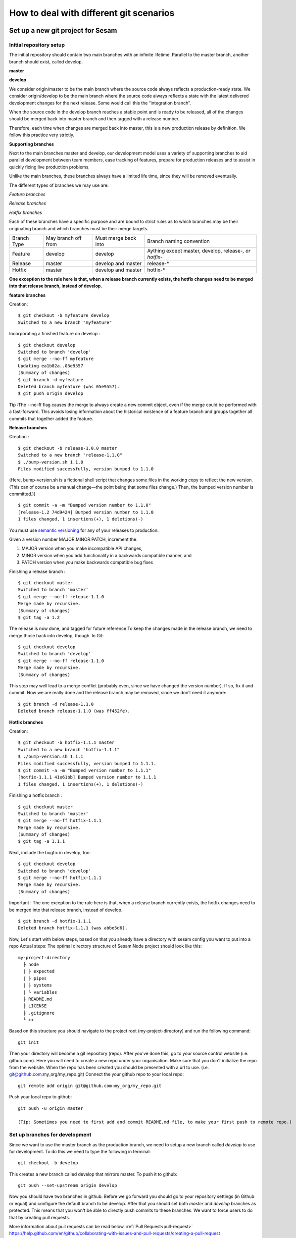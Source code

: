.. _git:

========================================
How to deal with different git scenarios
========================================

Set up a new git project for Sesam
----------------------------------

Initial repository setup
========================
The initial repository should contain two main branches with an infinite lifetime.
Parallel to the master branch, another branch should exist, called develop.

**master**

**develop**

We consider origin/master to be the main branch where the source code always reflects a production-ready state.
We consider origin/develop to be the main branch where the source code always reflects a state with the latest delivered development changes for the next release. Some would call this the “integration branch”.

When the source code in the develop branch reaches a stable point and is ready to be released, all of the changes should be merged back into master branch and then tagged with a release number.

Therefore, each time when changes are merged back into master, this is a new production release by definition.
We follow this practice very strictly.

**Supporting branches**

Next to the main branches master and develop, our development model uses a variety of supporting branches to aid parallel development between team members, ease tracking of features, prepare for production releases and to assist in quickly fixing live production problems.

Unlike the main branches, these branches always have a limited life time, since they will be removed eventually.

The different types of branches we may use are:

*Feature branches*

*Release branches*

*Hotfix branches*

Each of these branches have a specific purpose and are bound to strict rules as to which branches may be their originating branch and which branches must be their merge targets.

+-------------+----------------------+-----------------------+-----------------------------------------------------------+
| Branch Type | May branch off from  | Must merge back into  | Branch naming convention                                  |
+-------------+----------------------+-----------------------+-----------------------------------------------------------+
|Feature      | develop              | develop               | Aything except master, develop, release-*, or hotfix-*    |
+-------------+----------------------+-----------------------+-----------------------------------------------------------+
|Release      | master               | develop and master    | release-*                                                 |
+-------------+----------------------+-----------------------+-----------------------------------------------------------+
|Hotfix       | master               | develop and master    | hotfix-*                                                  |
+-------------+----------------------+-----------------------+-----------------------------------------------------------+

**One exception to the rule here is that, when a release branch currently exists, the hotfix changes need to be merged into that release branch, instead of develop.**


**feature branches**

Creation:
::

    $ git checkout -b myfeature develop
    Switched to a new branch "myfeature"

Incorporating a finished feature on develop :
::

    $ git checkout develop
    Switched to branch 'develop'
    $ git merge --no-ff myfeature
    Updating ea1b82a..05e9557
    (Summary of changes)
    $ git branch -d myfeature
    Deleted branch myfeature (was 05e9557).
    $ git push origin develop

Tip :The --no-ff flag causes the merge to always create a new commit object, even if the merge could be performed with a fast-forward. This avoids losing information about the historical existence of a feature branch and groups together all commits that together added the feature.

**Release branches**

Creation :
::

    $ git checkout -b release-1.0.0 master
    Switched to a new branch "release-1.1.0"
    $ ./bump-version.sh 1.1.0
    Files modified successfully, version bumped to 1.1.0

(Here, bump-version.sh is a fictional shell script that changes some files in the working copy to reflect the new version.
(This can of course be a manual change—the point being that some files change.) Then, the bumped version number is committed.))
::

    $ git commit -a -m "Bumped version number to 1.1.0"
    [release-1.2 74d9424] Bumped version number to 1.1.0
    1 files changed, 1 insertions(+), 1 deletions(-)

You must use `semantic versioning <https://semver.org>`_ for any of your releases to production.

Given a version number MAJOR.MINOR.PATCH, increment the:

1. MAJOR version when you make incompatible API changes,
2. MINOR version when you add functionality in a backwards compatible manner, and
3. PATCH version when you make backwards compatible bug fixes

Finishing a release branch :
::

    $ git checkout master
    Switched to branch 'master'
    $ git merge --no-ff release-1.1.0
    Merge made by recursive.
    (Summary of changes)
    $ git tag -a 1.2

The release is now done, and tagged for future reference.To keep the changes made in the release branch, we need to merge those back into develop, though. In Git:
::

    $ git checkout develop
    Switched to branch 'develop'
    $ git merge --no-ff release-1.1.0
    Merge made by recursive.
    (Summary of changes)

This step may well lead to a merge conflict (probably even, since we have changed the version number). If so, fix it and commit.
Now we are really done and the release branch may be removed, since we don’t need it anymore:
::

    $ git branch -d release-1.1.0
    Deleted branch release-1.1.0 (was ff452fe).

**Hotfix branches**

Creation:
::

      $ git checkout -b hotfix-1.1.1 master
      Switched to a new branch "hotfix-1.1.1"
      $ ./bump-version.sh 1.1.1
      Files modified successfully, version bumped to 1.1.1.
      $ git commit -a -m "Bumped version number to 1.1.1"
      [hotfix-1.1.1 41e61bb] Bumped version number to 1.1.1
      1 files changed, 1 insertions(+), 1 deletions(-)

Finishing a hotfix branch :
::

    $ git checkout master
    Switched to branch 'master'
    $ git merge --no-ff hotfix-1.1.1
    Merge made by recursive.
    (Summary of changes)
    $ git tag -a 1.1.1

Next, include the bugfix in develop, too:
::

    $ git checkout develop
    Switched to branch 'develop'
    $ git merge --no-ff hotfix-1.1.1
    Merge made by recursive.
    (Summary of changes)

Important : The one exception to the rule here is that, when a release branch currently exists, the hotfix changes need to be merged into that release branch, instead of develop.
::

    $ git branch -d hotfix-1.1.1
    Deleted branch hotfix-1.1.1 (was abbe5d6).

Now, Let's start with below steps, based on that you already have a directory with sesam config you want to put into a repo
Actual steps:
The optimal directory structure of Sesam Node project should look like this:
::

    my-project-directory
      ├ node
      | ├ expected
      | ├ pipes
      | ├ systems
      | └ variables
      ├ README.md
      ├ LICENSE
      ├ .gitignore
      └ ++

Based on this structure you should navigate to the project root (my-project-directory) and run the following command::

    git init

Then your directory will become a git repository (repo). After you've done this, go to your source control website (i.e. github.com). Here you will need to create a new repo under your organisation. Make sure that you don't initialize the repo from the website. When the repo has been created you should be presented with a url to use. (i.e. git@github.com:my_org/my_repo.git)
Connect the your github repo to your local repo::

    git remote add origin git@github.com:my_org/my_repo.git

Push your local repo to github::

    git push -u origin master

    (Tip: Sometimes you need to first add and commit README.md file, to make your first push to remote repo.)


Set up branches for development
===============================
Since we want to use the master branch as the production branch, we need to setup a new branch called *develop* to use for development.
To do this we need to type the following in terminal::

    git checkout -b develop

This creates a new branch called develop that mirrors master. To push it to github::

    git push --set-upstream origin develop

Now you should have two branches in github. Before we go forward you should go to your repository settings (in Github or equal) and configure the default branch to be develop. After that you should set both *master* and *develop* branches as protected. This means that you won't be able to directly push commits to these branches. We want to force users to do that by creating pull requests.

More information about pull requests can be read below.
:ref:`Pull Request<pull-request>`
https://help.github.com/en/github/collaborating-with-issues-and-pull-requests/creating-a-pull-request


Automatic tests
---------------

Automatic tests are needed to verify that your pull request does not break any existing pipes/flows inside sesam.
To perform these types of tests we need to set up automatic tests. Since there are a few different CI/CD tools, we are going to explain a few of the most common ones.

Jenkins
=======
This section describes how to set up Jenkins build with GCloud.

Jenkins is a CI/CD tool that does not support single build pipeline. The reason for the need of single build pipeline is that we upload node config to a single node, if there are mulitple builds running at the same time there will be pushed multiple configs to the one node, which will result into tests not completing.

To set up builds in jenkins, you will need to add  a few file to your repository
my-project-directory
::

  my-project-directory
    ├ deployment
    | ├ jenkins
    | | └ jobs
    | |   └ build
    | |     ├ dm-pod.yaml
    | |     └ Jenkinsfile
    | └ sesam
    |   ├ cloudbuild.yaml
    |   ├ Dockerfile
    |   └ Readme.md
    ├ node
    | └ ++
    └ ++

dm-pod.yaml:

Describes what type of container that should be used in the build process.
::

    apiVersion: v1
    kind: Pod
    spec:

      containers:
      - name: sesam-ci-container
        image: eu.gcr.io/<your_gcr_repo>/sesam:<version_of_sesam_client>
        tty: true
        command:
        - cat
        resources:
          limits:
            memory: 6Gi
            cpu: 1.7

Jenkinsfile:

The Jenkinsfile contains the stages that are supposed to run when the tests are running. The three default stages are:

- Set environment variables for container

- Verify usage of correct Sesam client version.

- Running the tests and printing scheduler logs to see error messages in output.

::

  #!groovy

  pipeline {
      options {
          disableConcurrentBuilds()
      }
      agent {
          kubernetes {
              label "dm-${BRANCH_NAME}-${BUILD_ID}"
              defaultContainer 'jnlp'
              yamlFile 'deployment/jenkins/jobs/build/dm-pod.yaml'
          }
      }
      environment {
          Sesam_CI_node_jwt = credentials('Sesam_CI_node_jwt')
      }
      stages {
          stage('Set Sesam env vars') {
              steps {
                  script {
                      env.Sesam_CI_node = "datahub-****.sesam.cloud"
                  }
              }
          }
          stage("Verify Sesam version") {
              steps {
                  dir('') {
                      container('sesam-ci-container') {
                          sh "/./sesam -version"
                      }
                  }
              }
          }
          stage("Run Sesam tests") {
              steps {
                  dir('') {
                      container('sesam-ci-container') {
                          sh "export NODE='${env.Sesam_CI_node}'; export JWT='$Sesam_CI_node_jwt'; cd node && /./sesam -vv test  -print-scheduler-log"
                      }
                  }
              }
          }
      }
  }


The files under the sesam folder here describes the files that should exist in the repository where jenkins is configured. Usually you do not have access to this repository, but you will need to provide these files.

cloudbuild.yaml:

cloudbuild.yaml A build config file defines the fields that are needed for Cloud Build to perform your tasks. You'll need a build config file if you're starting builds using the gcloud command-line tool or build triggers. You can write the build config file using the YAML or the JSON syntax.

::

  steps:
    - name: 'gcr.io/cloud-builders/docker'
      args: [
        'build',
        '-t', 'eu.gcr.io/<your_gcr_repo>/sesam:latest',
        '-t', 'eu.gcr.io/<your_gcr_repo>/sesam:1.15.41',
        '.'
      ]
  images:
    - 'eu.gcr.io/<your_gcr_repo>/sesam'
  tags:
    - '1.15.41'
    - 'latest'

Dockerfile:

The dockerfile describes the contianer that should run when the build process is executed. This container should be deployed to the repository that is used

::

  FROM debian:9.9-slim
  MAINTAINER Ashkan Vahidishams "ashkan.vahidishams@sesam.io"

  ARG SESAM_CI_VERSION=1.15.41

  SHELL ["/bin/bash", "-c"]

  RUN apt-get update
  RUN apt-get install -y wget

  RUN set -x
  RUN wget -O sesam.tar.gz https://github.com/tombech/sesam-py/releases/download/$SESAM_CI_VERSION/sesam-linux-$SESAM_CI_VERSION.tar.gz
  RUN tar -xf sesam.tar.gz
  RUN rm sesam.tar.gz

This dockerfile builds a container with the sesam client that is needed to execute the build.

Azure DevOps
============
Azure DevOps is a bit easier to set up with single build pipeline. You will need to add the following config to your Azure DevOps setup under Pipelines

::

  # Sesam AzureDevops Pipeline

  trigger: none

  pool:
    vmImage: 'ubuntu-latest'

  steps:
  - script: |
      wget -O sesam.tar.gz https://github.com/tombech/sesam-py/releases/download/$(sesam_cli_version)/sesam-linux-$(sesam_cli_version).tar.gz
      tar -xf sesam.tar.gz
      rm sesam.tar.gz
    displayName: 'Download Sesam CLI'

  - script: ./sesam -version
    displayName: 'Verify Sesam CLI version'

  - script: |
      export NODE='$(node)'
      export JWT='$(node_jwt)'
      cd node
      .././sesam -vv test  -print-scheduler-log
    displayName: 'Run Tests'

You will also have to add variables

::

  sesam_cli_version = 1.15.41 (version of the CLI used in your project)
  node              = datahub-***.sesam.cloud (the node url to the CI server used in your project)
  node_jwt          = bearer ****** (jwt for the CI server used in your project)


Branch permissions are also needed to not be able to merge a Pull Request unless the tests have completed successfully. These permissions needs to be set under

``Repos->Branches->More->Branch Policies->Add Build Policy``

Use the default settings.

You will also need to turn on ``Require a minimum number of reviewers``, and set it to ``1`` and ``Check for linked work items``. This makes it Easier to trace and close the tasks/issues for the Pull Request.

These settings are required for your main branches ``develop`` and ``master``.

Since the ``trigger`` parameter is set to ``none``, the build process will only trigger on PR's. There is no need to build ``master`` and ``develop`` after merge.

Note if there is support for parallel builds on the agent pool you will need to disable this so that only one build process runs and the second build is queued up. This can be done by adding capability on the build agent. You will also need to add a this in the yaml file to enable this.
Add user capabilities in the agent pool (key value pair), key = Limit and value = DisAbleParallel

Your yaml file:
::

  pool:
    name: {agent pool name}
    demands: Limit -equals DisAbleParallel

Your configuration will end up beeing in your repository under the main directory:
::

  my-project-directory
    ├ node
    | ├ pipes
    | ├ systems
    | ├ expected
    | └ ++
    └ azure-pipelines.yml

Required checks
 TODO: Explain required checks for a sesam project

Local git hooks (pre commit checks)

Working on a new feature/change
-------------------------------

Branching
=========

When you want to start working on a new feature, you should start by creating a new feature branch. When checking out the new branch, make sure that you have the latest version of the source branch. Generally new feature branches should be checkout out from the develop branch. Generally we want feature branches to be named after the relevant task/issue id. You can read more about how to name the branches correctly in :ref:`Branch naming <branch-naming>`.
::

    git checkout master
    git pull
    git checkout -b <issue_id>

Now you have a feature branch to start working on. Next you should proceed to read about how to write commit messages.

Commit messages
===============
* Start the commit message with a task/issue id
* Use the imperative mood in the subject line https://chris.beams.io/posts/git-commit/#imperative

There are some simple rules to follow. A properly formed Git commit subject line should always be able to complete the following sentence:

If applied, this commit will <your subject line here>

I.E

::

    If applied, this commit will <update the rdf:type in proarc-document pipe>

Try to avoid having commit messages like: Fixed bug with Y. This is a non-imperative form and when we apply the imperative mood to the text "Fixed bug with Y" the sentence will result into:
If, applied, this commit will Fixed bug with Y.


::

    AB-123: Update requirements to fix deprecation error

In this example AB-123 is the issue id. When this pattern is utilized, it makes it much easier to determine why a commit where applied regardless of branch.

Pull request
============
.. _pull-request:

At this point you should a feature branch with some changes that you would like merge into your develop branch. If you've been working on your feature branch for a while, it might be a good idea to merge the develop branch into your feature branch before creating the pull request.
::

    git fetch develop
    git merge develop

When doing this, you might encounter conflicts. To resolve these, go to the mentioned files and look to see what version of the code is the one that should be kept. Edit out the code that shouldn't be kept and add the files:
::

    git add <my_file_with_conflict>
    git merge --continue

When this is done, you should push your latest changes to github or similar and create a pull request with their GUI.


Deploy a new feature
--------------------
Creating a release
==================
Release branches contain production ready new features and bug fixes that come from stable develop branch. In most cases, master branch is always behind develop branch because development goes on develop branch. After finishing release branches, they get merged back into develop and master branches so as a result both of these branches will match each other eventually.

We can split a release into two different categories. minor releases and major releases. These two different release types are defined by how big the change to master is.
Usually you would have feature releases as minor releases, while major releases would include big changes like restructuring pipe-combinations and merge rules.

Hotfixes
========
Hotfixes are used to deploy critical changes to production. It also includes small fixes to pipes (as long as it is something that already is deployed to production\*). When creating a hotfix you should branch off from master branch, merge into master and back to develop so that both of the main branches gets the update.

\*Small fixes will often be forgotten, and end up in develop branch without beeing added to a release. This validates having small fixes/changes to pipes/systems as a hotfix and not only beeing added as a part of a release.

Tagging
=======
Tags are a simple aspect of Git, they allow you to identify specific release versions of your code. You can think of a tag as a branch that doesn't change. Once it is created, it loses the ability to change the history of commits.
In Sesam perspective we add tags if we need to revert to a previous version, if we figure out that a release or hotfix is not working as expected.

Tags are also a good way to have different versions of config in different environments. A good example of this is if there are done multiple releases, but one version has not been tested to the full extent. You can run one tag in the staging environment, and another in the production environment.
For tags we use semantic versioning. You can read more about semantic versioning here `semantic versioning <https://semver.org>`_.

variables
=========
Variable files are often added to git so that we are able to track and keep control of existing environment variables. Environment variables should exist in the repository under the folder node->variables.
you should have 3 files.

-variables-dev.json

-variables-staging.json

-variables-prod.json

These three files should reflect what the variables are in your/the projects node environment. Changes/addition of environment variables should be added to git with the feature you are editing or in the hotfix you are creating.
When creating a release you must remember to add the updated files to your release branch.

Secrets
=======
Secrets should ideally be saved in a keymanager.
More info to come.

When you want to deploy all changes in develop into master
==========================================================
First off we will need to create a ticket for your release so we get a task number. This is done in your projects issuetracker. In this case the ticket created is named AB-2324

When you are ready to deploy your changes to production, you will have to create a release to master.

This is done with:
::

    git checkout master
    git checkoub -b release-*.*.* (creating release branch that is semantically versioned)
    git checkout develop -- . (checkout all files from the develop branch and add it to your current release-*.*.*. )

this will add all the expected files that you have in your expected folder as well.

you should now run tests to see if everything works as expected.
::

    sesam -vv test

If the result of the test comes back as OK, you are ready to commit.
::

    git add . (adds all files)
    git commit -m "AB-2324: add all files from develop to release-*.*.*" (When using task number AB-2324 you will create a reference to the ticket and in some issuetrackers you will be able to see a link to the Pull request)
    git push

You are now ready to create the Pull Request in your version control system. This will trigger your build process to trigger a new build. When  your build has completed successfully, you are ready to merge your release branch into master.

When the merge is completed you can now tag your release in your version control system to release-*.*.*



When you can't deploy everything in develop into master
=======================================================

When you can't deploy everything from develop into production, and you would like to release some feature that is completed. you will need to find the config files manually.
you will need to figure out what pipes/systems that are ready for deploy, but you would still need to go through the same process as noted in the "When you want to deploy all changes in develop into master" stage.
::

    git checkout master
    git checkout -b release-*.*.* (creating a branch based on master branch)

You will now have to have a list of the pipes/systems you would like to deploy.

considering you are in the node folder:
::

    git checkout develop pipes/<my_pipe_name> systems/<my_system_name>

this will only checkout the pipes/systems that you would like to be included in this release. note that your tests will fail now, since you have not checked out the corresponding tests to the pipe you just checked out.
::

    git checkout develop expected/<my_pipe_name>.* (this will check out the two expected files that are in relation to the pipe you have checked out)
    sesam -vv test (run the test to see if testresults are ok)

Remember to checkout the environment config files as well.
If everything is ok, you can now add and commit the files to your new release-branch.
::

    git add .
    git commit -m "AB-2324: adding specific files from dev to my new release-*.*.*"
    git push

You are now ready to create the Pull Request in your version control system. This will trigger your build process to trigger a new build. When  your build has completed successfully, you are ready to merge your release branch into master.
When the merge is completed you can now tag your release in your version control system to release-*.*.*.
You are now ready to merge back to develop.

Often you might end up having merge conflicts when you merge back to develop. You can read more about this in :ref:`Resolve common problems <resolve-common-problems>`

Branch naming/release tagging
-----------------------------
.. _branch-naming:

Branch naming
=============
When we're creating a new feature branch, we want the branch to be named after the relevant issue/task id. Lets say we have a ticket called AB-123. Then you would create your branch like this:
::

    git checkout develop -b AB-123

Release naming
==============
When you want to create a new release to deploy, we want releases to use semantic version numbers. This makes it easier to determine what type of change a release involves.
To determine the next version number, you can follow this diagram:

.. image:: images/se-ver.png
  :width: 600

.. image:: images/se-ver2.png
  :width: 600

.. _resolve-common-problems
Resolve common problems
-----------------------

Merging back to develop creates merge conflicts
===============================================
When you have worked on a Release, there will be cases when your develop and master branch diverges. Lets say you have not created a relase in a long time. You will end up having a lot of new features in your develop branch that does not exist in master.
Even though new pipes and systems will not have a merge conflict, you will have cases where your global pipes have many new features in dev that does not exist in master. You will need to fix the Release so that you only add the feature you want to release. An example of this follows:

your-global-pipe-in-dev:
::

    "datasets": ["dataset_foo", "dataset_bar", "dataset_baz", "dataset_foobar", "dataset_foobaz"]

While your global-pipe in master looks like:
::

    "datasets": ["dataset_foo", "dataset_bar", "dataset_foobar"]

Your feature with ``"dataset_baz"`` is now finished and you will only want to release this, and not all the others that are not finished. You will have to do changes as a commit in the release branch to get the correct structure in your master branch.
And your global pipe should look like this:
::

    "datasets": ["dataset_foo", "dataset_bar", "dataset_foobar", "dataset_baz"]

You can see that the order in your dev global pipe vs your master global pipe is diverging now. Since our Master branch is the Main branch, and develop is continually under development we will need to restructure develop to match the newest release.

::

    dev (currently):
    "datasets": ["dataset_foo", "dataset_bar", "dataset_baz", "dataset_foobar", "dataset_foobaz"]
    master (after changes to release-branch)
    "datasets": ["dataset_foo", "dataset_bar", "dataset_foobar", "dataset_baz"]

When this type of change is merged back to develop you will get merge conflicts that needs to be resolved. The order that is primary choice is the changes from master. which results into dev looking like:
::

    dev (after merge back from release branch):
    "datasets": ["dataset_foo", "dataset_bar", "dataset_foobar", "dataset_baz", "dataset_foobaz"]
    master (after changes to release-branch)
    "datasets": ["dataset_foo", "dataset_bar", "dataset_foobar", "dataset_baz"]

You can see that the order is changed in develop to match what is in master.


.. _git-we-found-a-bug-in-recently-merged-pr:

We found a bug in recently merged PR
====================================
The following strategy will revert a merge commit. This can be used in any branch where you want to undo a merge.
::

    git checkout develop -b revert/my_feature_branch

Now you will need to find the commit hash of the merge commit. This can be found with "git log". Then use the hash in the next command::

    git revert -m 1 <hash of merge commit>

Now you have a branch that reverts the merge. Use that for a new pull request against develop.
If you want to fix the feature you can start with following steps after you have merged the previous revert.
::

    git pull develop
    ..
    git checkout develop -b my_feature_branch
    ..
    git revert -m 1 <hash of revert commit from earlier>

Now you have a branch where the reverted changes have been re-applied. Now you can continue working in the feature branch and fix the issues that required the revert in the first place.
When your changes are done, you can treat this branch as a regular feature branch and create a new pull request to merge your changes.

We found a critical bug in production
=====================================
When this happens, you most likely have two choices. Either revert the change (see :ref:`We found a bug in recently merged PR <git-we-found-a-bug-in-recently-merged-pr>` or fix it directly in production with a hofix branch.
To fix it directly in production, use the following steps:

1. Create an new hotfix branch from master:  ``git checkout master -b hotfix_for_my_feature``
2. Do your changes and commit it to the hotfix branch.
3. Create a PR for both master (production) and develop (to get the correct version for future development)
